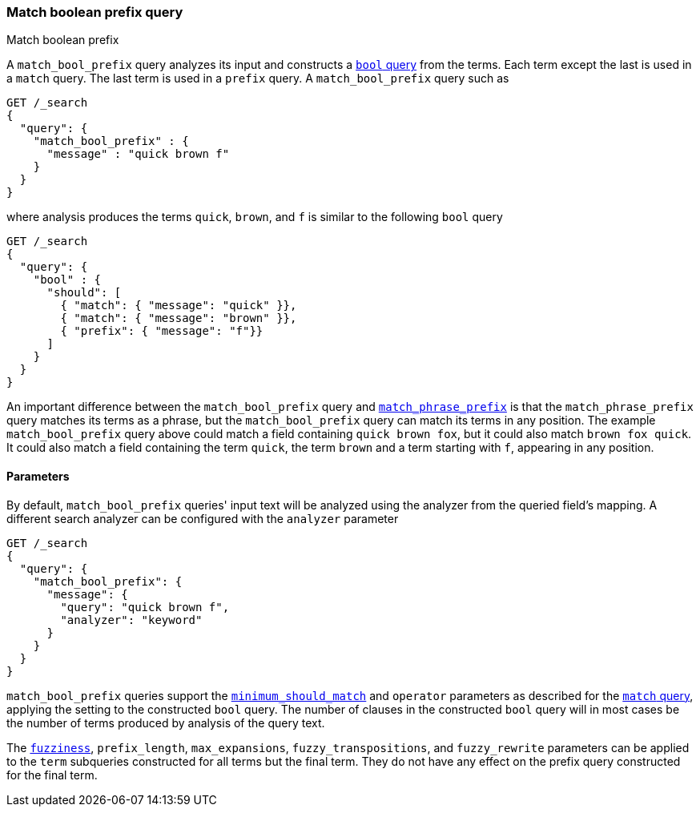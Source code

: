 [[query-dsl-match-bool-prefix-query]]
=== Match boolean prefix query
++++
<titleabbrev>Match boolean prefix</titleabbrev>
++++

A `match_bool_prefix` query analyzes its input and constructs a
<<query-dsl-bool-query,`bool` query>> from the terms. Each term except the last
is used in a `match` query. The last term is used in a `prefix` query. A
`match_bool_prefix` query such as

[source,console]
--------------------------------------------------
GET /_search
{
  "query": {
    "match_bool_prefix" : {
      "message" : "quick brown f"
    }
  }
}
--------------------------------------------------

where analysis produces the terms `quick`, `brown`, and `f` is similar to the
following `bool` query

[source,console]
--------------------------------------------------
GET /_search
{
  "query": {
    "bool" : {
      "should": [
        { "match": { "message": "quick" }},
        { "match": { "message": "brown" }},
        { "prefix": { "message": "f"}}
      ]
    }
  }
}
--------------------------------------------------

An important difference between the `match_bool_prefix` query and
<<query-dsl-match-query-phrase-prefix,`match_phrase_prefix`>> is that the
`match_phrase_prefix` query matches its terms as a phrase, but the
`match_bool_prefix` query can match its terms in any position. The example
`match_bool_prefix` query above could match a field containing
`quick brown fox`, but it could also match `brown fox quick`. It could also
match a field containing the term `quick`, the term `brown` and a term
starting with `f`, appearing in any position.

==== Parameters

By default, `match_bool_prefix` queries' input text will be analyzed using the
analyzer from the queried field's mapping. A different search analyzer can be
configured with the `analyzer` parameter

[source,console]
--------------------------------------------------
GET /_search
{
  "query": {
    "match_bool_prefix": {
      "message": {
        "query": "quick brown f",
        "analyzer": "keyword"
      }
    }
  }
}
--------------------------------------------------

`match_bool_prefix` queries support the
<<query-dsl-minimum-should-match,`minimum_should_match`>> and `operator`
parameters as described for the
<<query-dsl-match-query-boolean,`match` query>>, applying the setting to the
constructed `bool` query. The number of clauses in the constructed `bool`
query will in most cases be the number of terms produced by analysis of the
query text.

The <<query-dsl-match-query-fuzziness,`fuzziness`>>, `prefix_length`,
`max_expansions`, `fuzzy_transpositions`, and `fuzzy_rewrite` parameters can
be applied to the `term` subqueries constructed for all terms but the final
term. They do not have any effect on the prefix query constructed for the
final term.

